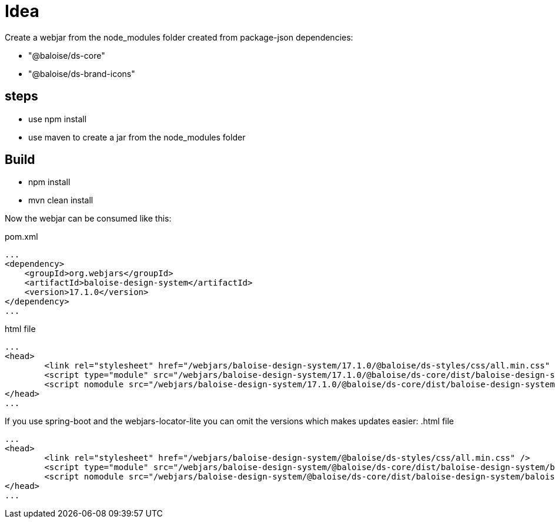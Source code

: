 = Idea

Create a webjar from the node_modules folder created from package-json dependencies:

- "@baloise/ds-core"
- "@baloise/ds-brand-icons"


== steps

- use npm install
- use maven to create a jar from the node_modules folder

== Build

- npm install
- mvn clean install

Now the webjar can be consumed like this:


.pom.xml
[source,xml]
----
...
<dependency>
    <groupId>org.webjars</groupId>
    <artifactId>baloise-design-system</artifactId>
    <version>17.1.0</version>
</dependency>
...
----

.html file
[source,html]
----
...
<head>
	<link rel="stylesheet" href="/webjars/baloise-design-system/17.1.0/@baloise/ds-styles/css/all.min.css" />
	<script type="module" src="/webjars/baloise-design-system/17.1.0/@baloise/ds-core/dist/baloise-design-system/baloise-design-system.esm.js"></script>
	<script nomodule src="/webjars/baloise-design-system/17.1.0/@baloise/ds-core/dist/baloise-design-system/baloise-design-system.js"></script>
</head>
...
----

If you use spring-boot and the webjars-locator-lite you can omit the versions which makes updates easier:
.html file
[source,html]
----
...
<head>
	<link rel="stylesheet" href="/webjars/baloise-design-system/@baloise/ds-styles/css/all.min.css" />
	<script type="module" src="/webjars/baloise-design-system/@baloise/ds-core/dist/baloise-design-system/baloise-design-system.esm.js"></script>
	<script nomodule src="/webjars/baloise-design-system/@baloise/ds-core/dist/baloise-design-system/baloise-design-system.js"></script>
</head>
...
----


